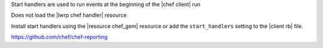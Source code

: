 .. The contents of this file are included in multiple slide decks.
.. This file should not be changed in a way that hinders its ability to appear in multiple slide decks.

Start handlers are used to run events at the beginning of the |chef client| run

Does not load the |lwrp chef handler| resource

Install start handlers using the |resource chef_gem| resource or add the ``start_handlers`` setting to the |client rb| file.

`https://github.com/chef/chef-reporting <https://github.com/chef/chef-reporting>`__
